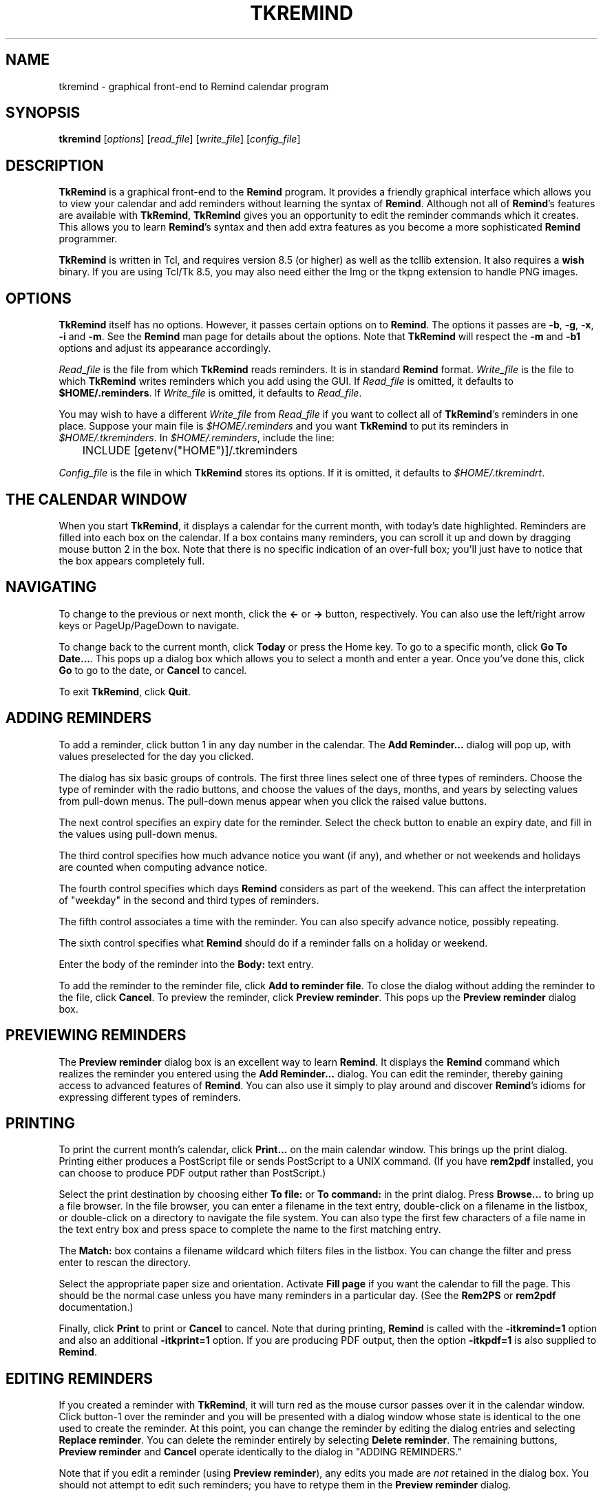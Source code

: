 .TH TKREMIND 1 "14 March 2022"
.UC 4
.SH NAME
tkremind \- graphical front-end to Remind calendar program
.SH SYNOPSIS
.B tkremind \fR[\fIoptions\fR] [\fIread_file\fR] [\fIwrite_file\fR] [\fIconfig_file\fR]
.SH DESCRIPTION
\fBTkRemind\fR is a graphical front-end to the \fBRemind\fR program.
It provides a friendly graphical interface which allows you to view
your calendar and add reminders without learning the syntax of \fBRemind\fR.
Although not all of \fBRemind\fR's features are available with \fBTkRemind\fR,
\fBTkRemind\fR gives you an opportunity to edit the reminder commands which
it creates.  This allows you to learn \fBRemind\fR's syntax and then add
extra features as you become a more sophisticated \fBRemind\fR programmer.

\fBTkRemind\fR is written in Tcl, and requires version 8.5 (or higher)
as well as the tcllib extension.  It also requires a \fBwish\fR
binary.  If you are using Tcl/Tk 8.5, you may also need either the Img
or the tkpng extension to handle PNG images.

.SH OPTIONS
\fBTkRemind\fR itself has no options.  However, it passes certain options
on to \fBRemind\fR.  The options it passes are
\fB\-b\fR, \fB\-g\fR, \fB\-x\fR, \fB\-i\fR and \fB\-m\fR.
See the \fBRemind\fR man page for details about the options.
Note that \fBTkRemind\fR will respect the \fB\-m\fR and
\fB\-b1\fR options and adjust its appearance accordingly.

\fIRead_file\fR is the file from which \fBTkRemind\fR reads reminders.
It is in standard \fBRemind\fR format.  \fIWrite_file\fR is the file
to which \fBTkRemind\fR writes reminders which you add using the GUI.
If \fIRead_file\fR is omitted, it defaults to \fB$HOME/.reminders\fR.
If \fIWrite_file\fR is omitted, it defaults to \fIRead_file\fR.

You may wish to have a different \fIWrite_file\fR from \fIRead_file\fR if
you want to collect all of \fBTkRemind\fR's reminders in one place.  Suppose
your main file is \fI$HOME/.reminders\fR and you want \fBTkRemind\fR to put
its reminders in \fI$HOME/.tkreminders\fR.  In \fI$HOME/.reminders\fR,
include the line:
.PP
.nf
	INCLUDE [getenv("HOME")]/.tkreminders
.fi
.PP

\fIConfig_file\fR is the file in which \fBTkRemind\fR stores
its options.  If it is omitted, it defaults to \fI$HOME/.tkremindrt\fR.

.SH THE CALENDAR WINDOW
When you start \fBTkRemind\fR, it displays a calendar for the current
month, with today's date highlighted.  Reminders are filled into each
box on the calendar.  If a box contains many reminders, you can scroll
it up and down by dragging mouse button 2 in the box.  Note that there
is no specific indication of an over-full box; you'll just have to
notice that the box appears completely full.

.SH NAVIGATING
To change to the previous or next month, click the \fB<\-\fR
or \fB\->\fR button, respectively.  You can also use the left/right arrow
keys or PageUp/PageDown to navigate.

To change back to the current month, click \fBToday\fR or press the
Home key.  To go to a specific month, click \fBGo To Date...\fR.  This
pops up a dialog box which allows you to select a month and enter a
year.  Once you've done this, click \fBGo\fR to go to the date, or
\fBCancel\fR to cancel.

To exit \fBTkRemind\fR, click \fBQuit\fR.

.SH ADDING REMINDERS
To add a reminder, click button 1 in any day number in the calendar.
The \fBAdd Reminder...\fR dialog will pop up, with values preselected for
the day you clicked.

The dialog has six basic groups of controls.  The first three lines
select one of three types of reminders.  Choose the type of reminder
with the radio buttons, and choose the values of the days, months, and
years by selecting values from pull-down menus.  The pull-down menus
appear when you click the raised value buttons.

The next control specifies an expiry date for the reminder.  Select
the check button to enable an expiry date, and fill in the values
using pull-down menus.

The third control specifies how much advance notice you want (if any),
and whether or not weekends and holidays are counted when computing advance
notice.

The fourth control specifies which days \fBRemind\fR considers
as part of the weekend.  This can affect the interpretation of "weekday"
in the second and third types of reminders.

The fifth control associates a time with the reminder.
You can also specify advance notice, possibly repeating.

The sixth control specifies what \fBRemind\fR should do if a reminder
falls on a holiday or weekend.

Enter the body of the reminder into the \fBBody:\fR text entry.

To add the reminder to the reminder file, click \fBAdd to reminder file\fR.
To close the dialog without adding the reminder to the file, click
\fBCancel\fR.  To preview the reminder, click \fBPreview reminder\fR.
This pops up the \fBPreview reminder\fR dialog box.

.SH PREVIEWING REMINDERS
The \fBPreview reminder\fR dialog box is an excellent way to learn
\fBRemind\fR.  It displays the \fBRemind\fR command which realizes the
reminder you entered using the \fBAdd Reminder...\fR dialog.  You can
edit the reminder, thereby gaining access to advanced features of
\fBRemind\fR.  You can also use it simply to play around and discover
\fBRemind\fR's idioms for expressing different types of reminders.

.SH PRINTING
To print the current month's calendar, click \fBPrint...\fR on the
main calendar window.  This brings up the print dialog.  Printing
either produces a PostScript file or sends PostScript to a UNIX command.
(If you have \fBrem2pdf\fR installed, you can choose to produce
PDF output rather than PostScript.)

Select the print destination by choosing either \fBTo file:\fR or
\fBTo command:\fR in the print dialog.  Press \fBBrowse...\fR to bring
up a file browser.  In the file browser, you can enter a filename in
the text entry, double-click on a filename in the listbox, or
double-click on a directory to navigate the file system.  You can also
type the first few characters of a file name in the text entry box and
press space to complete the name to the first matching entry.

The \fBMatch:\fR box contains a filename wildcard which filters files
in the listbox.  You can change the filter and press enter to rescan
the directory.

Select the appropriate paper size and orientation.  Activate
\fBFill page\fR if you want the calendar to fill the page.  This should
be the normal case unless you have many reminders in a particular
day.  (See the \fBRem2PS\fR or \fBrem2pdf\fR documentation.)

Finally, click \fBPrint\fR to print or \fBCancel\fR to cancel.  Note
that during printing, \fBRemind\fR is called with the
\fB-itkremind=1\fR option and also an additional \fB-itkprint=1\fR
option.  If you are producing PDF output, then the option \fB-itkpdf=1\fR
is also supplied to \fBRemind\fR.


.SH EDITING REMINDERS

If you created a reminder with \fBTkRemind\fR, it will turn red as the
mouse cursor passes over it in the calendar window.  Click
button-1 over the reminder and you will be presented with a dialog
window whose state is identical to the one used to create the reminder.
At this point, you can change the reminder by editing the dialog
entries and selecting \fBReplace reminder\fR.  You can delete the
reminder entirely by selecting \fBDelete reminder\fR.  The remaining
buttons, \fBPreview reminder\fR and \fBCancel\fR operate identically
to the dialog in "ADDING REMINDERS."

Note that if you edit a reminder (using \fBPreview reminder\fR),
any edits you made are \fInot\fR retained in the dialog box.  You
should not attempt to edit such reminders; you have to retype them
in the \fBPreview reminder\fR dialog.

If the reminder was not created with \fBTkRemind\fR, you can't edit
it with \fBTkRemind\fR.

.SH USING A TEXT EDITOR

If you have set the "text editor" option correctly, right-clicking
on a reminder will bring up a text editor on the file containing
the reminder.  The cursor will be positioned on the line that
generated the reminder.  In addition, if you have a reminder that
is editable with an editor but was not created using \fBTkRemind\fR,
it will be underlined when you move the cursor over it, and
you can edit it in a text editor by either left- or right-clicking
on the reminder.

.SH ERRORS

If there are any errors in your reminder file, the "Queue..." button
changes to "Errors...".  Click on "Errors..." to see the Remind error
output.  Click "OK" to close the error window; this makes the button
in the main TkRemind window to revert to "Queue..."

.SH BACKGROUND REMINDERS

If you create "timed" reminders, \fBTkRemind\fR will queue them in
the background and pop up boxes as they are triggered.  Additionally,
if you created the reminder using \fBTkRemind\fR, you will be given the
option of "turning off" the reminder for the rest of the day.
\fBTkRemind\fR achieves queueing of background reminders by running
\fBRemind\fR in \fIserver mode\fR, described later.

.SH OPTIONS

The final button on the calendar window, \fBOptions\fR, lets you configure
certain aspects of \fBTkRemind\fR.  The configuration options are:

.TP
.B Start up Iconified
If this is selected, \fBTkRemind\fR starts up iconified.  Otherwise,
it starts up in a normal window.

.TP
.B Show Today's Reminders on Startup
If this is selected, \fBTkRemind\fR shows a text window containing reminders
which would be issued by "remind \-q \-a \-r" on startup, and when the date
changes at midnight.

.TP
.B Confirm Quit
If this is selected, you will be asked to confirm when you press
\fBQuit\fR.  If not, \fBTkRemind\fR quits without prompting.

.TP
.B Automatically close pop-up reminders after a minute
If this is selected, pop-up reminder boxes will be closed after one minute
has elapsed.  Otherwise, they remain on your screen forever until you
explicitly dismiss them.

.TP
.B Beep terminal when popping up a reminder
If selected, \fBTkRemind\fR beeps the terminal bell when a queued reminder
pops up.

.TP
.B Deiconify calendar window when popping up a reminder
If selected, does what it says.

.TP
.B Run command when popping up a reminder
If this entry is not blank, the specified command is run whenever a
background reminder pops up.

.TP
.B Feed popped-up reminder to command's standard input
If selected, feeds the text of the reminder to the command described
above.  The text of the reminder is prefixed by "HH:MM ", where HH:MM
is the time of the reminder.

.TP
.B E-mail reminders here if popup not dismissed
If you enter a non-blank e-mail address in this field, then \fBTkRemind\fR
will e-mail you a reminder if you don't dismiss the popup box within
one minute.  This is useful if you need to leave your terminal but
want your reminders to "follow" you via e-mail.

.TP
.B Name or IP address of SMTP server
\fBTkRemind\fR uses a direct SMTP connection to send mail.  Enter the
IP address of your SMTP server here.

.TP
.B Text Editor
This specifies a text editor to invoke when a reminder is right-clicked.
The characters "%d" are replaced with the lined number of the file
containing the reminder, and "%s" are replaced with the file name.
Useful strings might be "emacs +%d %s" or "gvim +%d %s"

.TP
.B Extra Argument for Remind
This specifies any extra arguments that should be passed to Remind
when \BTkRemind\fR invokes \fBremind\fR.  Unless you know what
you are doing, leave this blank.

.TP
.B Change entry font...
This button pops up a font selection dialog that lets you change the
font used to draw calendar items in the calendar boxes.

.TP
.B Change heading font...
Similar to Change entry font, but applies to calendar heading
(the month and day names and the day numbers.)

.PP
Once you've configured the options the way you like them,
press \fBApply Options\fR to put them into effect, \fBSave Options\fR
to put them into effect and save them in $HOME/.tkremindrc, or
\fBCancel\fR to cancel any changes you made.

.SH KEYBOARD SHORTCUTS
\fBTkRemind\fR's main window includes the following keyboard shortcuts:

.TP
.B Ctrl-Q
Quit
.TP
.B Left Arrow
Previous Month
.TP
.B Right Arrow
Next Month
.TP
.B Home
Today

.SH ODDS AND ENDS
\fBTkRemind\fR performs some basic consistency checks when you add or
preview a reminder.  However, if you edit a reminder in the previewer,
\fBTkRemind\fR does \fInot\fR check the edited reminder.  You can
produce illegal reminders which may cause problems.  (This is one good
reason to isolate \fBTkRemind\fR's reminders in a separate file.)
.PP
\fBTkRemind\fR does \fInot\fR check the body of the reminder in any
way.  You can use the normal \fBRemind\fR substitution sequences in
the body.  Furthermore, if you use expression-pasting in the body,
\fBTkRemind\fR does \fInot\fR validate the expressions.
.PP
When \fBTkRemind\fR invokes \fBRemind\fR, it supplies the option:
.PP
.nf
	\-itkremind=1
.fi
.PP
on the command line.  So, in your \fBRemind\fR file, you can include:
.PP
.nf
	IF defined("tkremind")
		# Then I'm probably being invoked by TkRemind
	ENDIF
.fi
.PP
You can use this to activate certain reminders in different ways
for \fBTkRemind\fR (for example).
.PP
\fBTkRemind\fR uses tags to keep track of reminders in the
script file.  It also places special comments in the reminder
file to store additional state.  You can certainly mix
"hand-crafted" reminders with reminders created by \fBTkRemind\fR
if you are aware of the following rules and limitations:
.TP
o
\fBTkRemind\fR uses \fBTAG\fRs of the form \fBTKTAG\fR\fInnn\fR
where \fInnn\fR is a number.  You should not use such \fBTAG\fRs
in hand-crafted reminders.
.TP
o
Do not edit lines starting with "# TKTAGnnn", "# TKEND", or any
lines in between.  You can move such lines, but be careful to move
them as a single block.
.TP
o
Hand-crafted reminders cannot be edited with \fBTkRemind\fR, and
for hand-crafted timed reminders, you will not be presented with
the "Don't remind me again" option when they pop up.

.SH SERVER MODE

\fBRemind\fR has a special mode for interacting with programs like
\fBTkRemind\fR.  This mode is called \fIserver mode\fR and is
selected by supplying the \fB\-z0\fR option to \fBRemind\fR.

In server mode, \fBRemind\fR operates similar to daemon mode, except
it reads commands (one per line)
from standard input and writes status lines to standard output.

The commands accepted in server mode are:

.TP
EXIT
Terminate the \fBRemind\fR process.  EOF on standard input does the
same thing.

.TP
STATUS
Return the number of queued reminders.

.TP
REREAD
Re-read the reminder file

.PP
The status lines written are as follows:

.TP
 NOTE reminder \fItime\fR \fItag\fR
Signifies the beginning of a timed reminder whose trigger time is
\fItime\fR with tag \fItag\fR.  If the reminder has no tag, an
asterisk is supplied for \fItag\fR.  All lines following this line
are the body of the reminder, until the line \fBNOTE endreminder\fR
is transmitted.

.TP
NOTE newdate
This line is emitted whenever \fBRemind\fR has detected a rollover of
the system date.  The front-end program should redraw its calendar
or take whatever other action is needed.

.TP
NOTE reread
This line is emitted whenever the number of reminders in \fBRemind\fR's
queue changes because of a date rollover or a \fBREREAD\fR command.
The front-end should issue a \fBSTATUS\fR command in response to this
message.

.TP
NOTE queued \fIn\fR
This line is emitted in response to a \fBSTATUS\fR command.  The number
\fIn\fR is the number of reminders in the queue.

.SH AUTHOR
TkRemind was written by Dianne Skoll <dianne@skoll.ca>

\fBTkRemind\fR is Copyright 1996-2020 by Dianne Skoll.

.SH FILES

$HOME/.reminders -- default reminder file.

$HOME/.tkremindrc -- \fBTkRemind\fR saved options.

.SH SEE ALSO
\fBremind\fR, \fBrem2ps\fR, \fBrem2pdf\fR, \fBrem2html\fR

